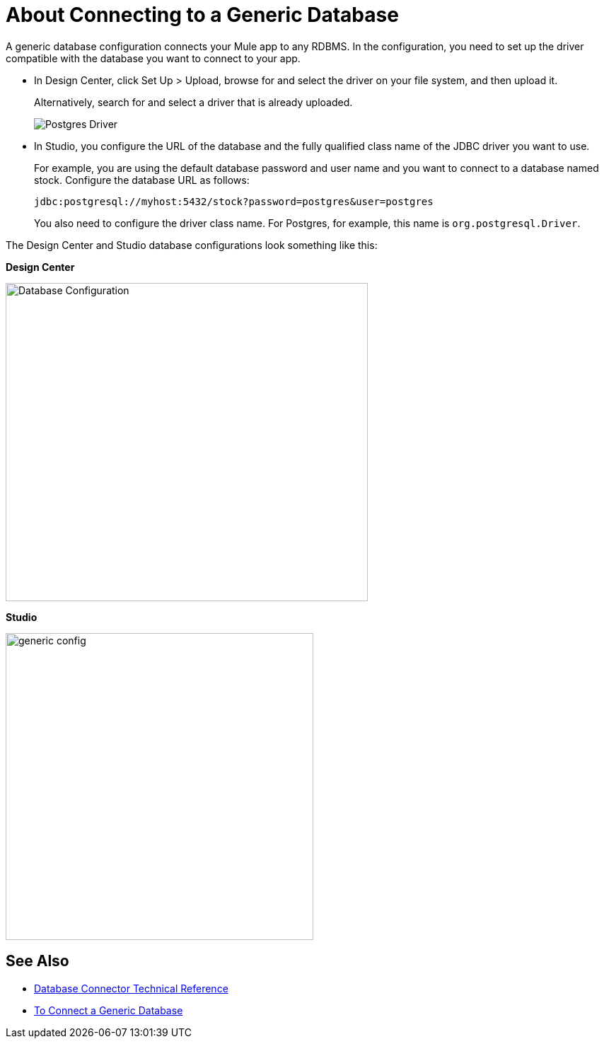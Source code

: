= About Connecting to a Generic Database

A generic database configuration connects your Mule app to any RDBMS. In the configuration, you need to set up the driver compatible with the database you want to connect to your app. 

* In Design Center, click Set Up > Upload, browse for and select the driver on your file system, and then upload it. 
+
Alternatively, search for and select a driver that is already uploaded. 
+
image:postgres-driver.png[Postgres Driver]
+
* In Studio, you configure the URL of the database and the fully qualified class name of the JDBC driver you want to use. 
+
For example, you are using the default database password and user name and you want to connect to a database named stock. Configure the database URL as follows:
+
`+jdbc:postgresql://myhost:5432/stock?password=postgres&user=postgres+`
+
You also need to configure the driver class name. For Postgres, for example, this name is `org.postgresql.Driver`. 

The Design Center and Studio database configurations look something like this:

*Design Center*

image:postgres-config.png[Database Configuration,height=450,width=512]

*Studio*

image::generic-config-studio.png[generic config,height=434,width=435]

== See Also

* link:/connectors/database-documentation[Database Connector Technical Reference]
* link:/connectors/db-connector-postgres-task[To Connect a Generic Database]


